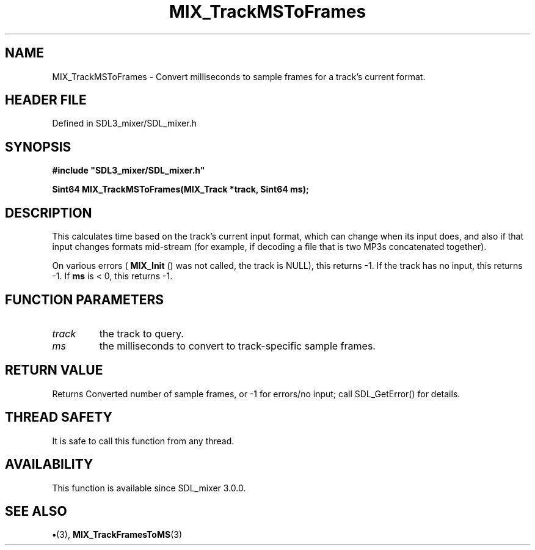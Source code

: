 .\" This manpage content is licensed under Creative Commons
.\"  Attribution 4.0 International (CC BY 4.0)
.\"   https://creativecommons.org/licenses/by/4.0/
.\" This manpage was generated from SDL_mixer's wiki page for MIX_TrackMSToFrames:
.\"   https://wiki.libsdl.org/SDL3_mixer/MIX_TrackMSToFrames
.\" Generated with SDL/build-scripts/wikiheaders.pl
.\"  revision 8c516fc
.\" Please report issues in this manpage's content at:
.\"   https://github.com/libsdl-org/sdlwiki/issues/new
.\" Please report issues in the generation of this manpage from the wiki at:
.\"   https://github.com/libsdl-org/SDL/issues/new?title=Misgenerated%20manpage%20for%20MIX_TrackMSToFrames
.\" SDL_mixer can be found at https://libsdl.org/projects/SDL_mixer/
.de URL
\$2 \(laURL: \$1 \(ra\$3
..
.if \n[.g] .mso www.tmac
.TH MIX_TrackMSToFrames 3 "SDL_mixer 3.1.0" "SDL_mixer" "SDL_mixer3 FUNCTIONS"
.SH NAME
MIX_TrackMSToFrames \- Convert milliseconds to sample frames for a track's current format\[char46]
.SH HEADER FILE
Defined in SDL3_mixer/SDL_mixer\[char46]h

.SH SYNOPSIS
.nf
.B #include \(dqSDL3_mixer/SDL_mixer.h\(dq
.PP
.BI "Sint64 MIX_TrackMSToFrames(MIX_Track *track, Sint64 ms);
.fi
.SH DESCRIPTION
This calculates time based on the track's current input format, which can
change when its input does, and also if that input changes formats
mid-stream (for example, if decoding a file that is two MP3s concatenated
together)\[char46]

On various errors (
.BR MIX_Init
() was not called, the track is
NULL), this returns -1\[char46] If the track has no input, this returns -1\[char46] If
.BR ms
is < 0, this returns -1\[char46]

.SH FUNCTION PARAMETERS
.TP
.I track
the track to query\[char46]
.TP
.I ms
the milliseconds to convert to track-specific sample frames\[char46]
.SH RETURN VALUE
Returns Converted number of sample frames, or -1 for errors/no
input; call SDL_GetError() for details\[char46]

.SH THREAD SAFETY
It is safe to call this function from any thread\[char46]

.SH AVAILABILITY
This function is available since SDL_mixer 3\[char46]0\[char46]0\[char46]

.SH SEE ALSO
.BR \(bu (3),
.BR MIX_TrackFramesToMS (3)
